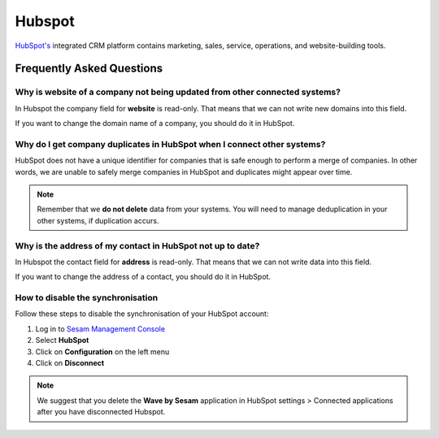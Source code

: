 .. _talk_hubspot:

Hubspot
=======
`HubSpot's <https://hubspot.com>`_ integrated CRM platform contains marketing, sales, service, operations, and website-building tools.

.. panels::
    :body: text-left
    :container: container-lg pb-3
    :column: col-lg-6 col-md-6 col-sm-6 col-xs-12 p-2

    **Making Hubspot Talk**

    Easily synchronise valuable data between Hubspot and your other systems.
    
    |
    
    .. link-button:: https://hubspot.talk.market
        :type: url
        :text: Try for free
        :classes: btn-primary btn-block

Frequently Asked Questions
--------------------------

Why is website of a company not being updated from other connected systems?
***************************************************************************

In Hubspot the company field for **website** is read-only. That means that we can not write new domains into this field. 

If you want to change the domain name of a company, you should do it in HubSpot.

Why do I get company duplicates in HubSpot when I connect other systems?
************************************************************************

HubSpot does not have a unique identifier for companies that is safe enough to perform a merge of companies. In other words, we are unable to safely merge companies in HubSpot and duplicates might appear over time.

.. note ::

    Remember that we **do not delete** data from your systems. You will need to manage deduplication in your other systems, if duplication accurs.

Why is the address of my contact in HubSpot not up to date?
***********************************************************

In Hubspot the contact field for **address** is read-only. That means that we can not write data into this field. 

If you want to change the address of a contact, you should do it in HubSpot.

How to disable the synchronisation
**********************************

Follow these steps to disable the synchronisation of your HubSpot account:

#. Log in to `Sesam Management Console <https://talk.sesam.io/>`_ 
#. Select **HubSpot**
#. Click on **Configuration** on the left menu
#. Click on **Disconnect**

.. note::

    We suggest that you delete the **Wave by Sesam** application in HubSpot settings > Connected applications after you have disconnected Hubspot.
